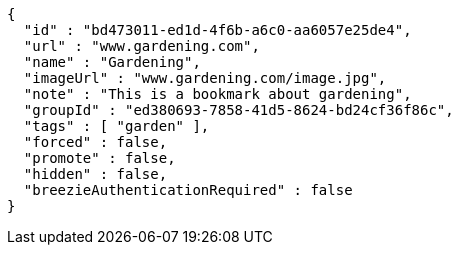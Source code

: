 [source,options="nowrap"]
----
{
  "id" : "bd473011-ed1d-4f6b-a6c0-aa6057e25de4",
  "url" : "www.gardening.com",
  "name" : "Gardening",
  "imageUrl" : "www.gardening.com/image.jpg",
  "note" : "This is a bookmark about gardening",
  "groupId" : "ed380693-7858-41d5-8624-bd24cf36f86c",
  "tags" : [ "garden" ],
  "forced" : false,
  "promote" : false,
  "hidden" : false,
  "breezieAuthenticationRequired" : false
}
----